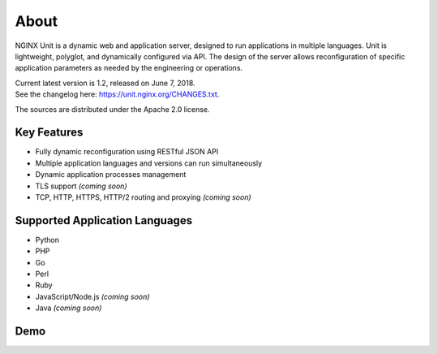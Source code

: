 
#####
About
#####

NGINX Unit is a dynamic web and application server, designed to run applications
in multiple languages.  Unit is lightweight, polyglot, and dynamically
configured via API.  The design of the server allows reconfiguration of
specific application parameters as needed by the engineering or operations.

| Current latest version is 1.2, released on June 7, 2018.
| See the changelog here: `<https://unit.nginx.org/CHANGES.txt>`_.

The sources are distributed under the Apache 2.0 license.

Key Features
************

- Fully dynamic reconfiguration using RESTful JSON API
- Multiple application languages and versions can run simultaneously
- Dynamic application processes management
- TLS support *(coming soon)*
- TCP, HTTP, HTTPS, HTTP/2 routing and proxying *(coming soon)*

Supported Application Languages
*******************************

- Python
- PHP
- Go
- Perl
- Ruby
- JavaScript/Node.js *(coming soon)*
- Java *(coming soon)*

Demo
****

.. raw:: html

    <div class="video">
    <iframe type="text/html"
            src="https://www.youtube.com/embed/I4IWEz2lBWU?modestbranding=1&amp;rel=0&amp;showinfo=0&amp;color=white"
            frameborder="0" allowfullscreen="1">
    </iframe>
    </div>
